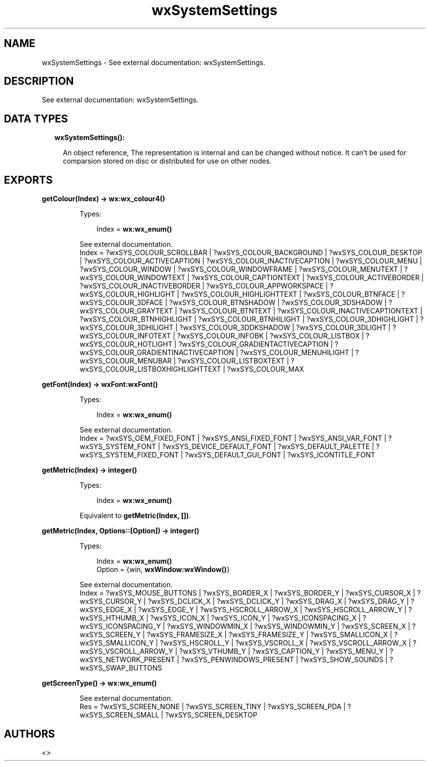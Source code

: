 .TH wxSystemSettings 3 "wx 1.8.1" "" "Erlang Module Definition"
.SH NAME
wxSystemSettings \- See external documentation: wxSystemSettings.
.SH DESCRIPTION
.LP
See external documentation: wxSystemSettings\&.
.SH "DATA TYPES"

.RS 2
.TP 2
.B
wxSystemSettings():

.RS 2
.LP
An object reference, The representation is internal and can be changed without notice\&. It can\&'t be used for comparsion stored on disc or distributed for use on other nodes\&.
.RE
.RE
.SH EXPORTS
.LP
.B
getColour(Index) -> \fBwx:wx_colour4()\fR\&
.br
.RS
.LP
Types:

.RS 3
Index = \fBwx:wx_enum()\fR\&
.br
.RE
.RE
.RS
.LP
See external documentation\&. 
.br
Index = ?wxSYS_COLOUR_SCROLLBAR | ?wxSYS_COLOUR_BACKGROUND | ?wxSYS_COLOUR_DESKTOP | ?wxSYS_COLOUR_ACTIVECAPTION | ?wxSYS_COLOUR_INACTIVECAPTION | ?wxSYS_COLOUR_MENU | ?wxSYS_COLOUR_WINDOW | ?wxSYS_COLOUR_WINDOWFRAME | ?wxSYS_COLOUR_MENUTEXT | ?wxSYS_COLOUR_WINDOWTEXT | ?wxSYS_COLOUR_CAPTIONTEXT | ?wxSYS_COLOUR_ACTIVEBORDER | ?wxSYS_COLOUR_INACTIVEBORDER | ?wxSYS_COLOUR_APPWORKSPACE | ?wxSYS_COLOUR_HIGHLIGHT | ?wxSYS_COLOUR_HIGHLIGHTTEXT | ?wxSYS_COLOUR_BTNFACE | ?wxSYS_COLOUR_3DFACE | ?wxSYS_COLOUR_BTNSHADOW | ?wxSYS_COLOUR_3DSHADOW | ?wxSYS_COLOUR_GRAYTEXT | ?wxSYS_COLOUR_BTNTEXT | ?wxSYS_COLOUR_INACTIVECAPTIONTEXT | ?wxSYS_COLOUR_BTNHIGHLIGHT | ?wxSYS_COLOUR_BTNHILIGHT | ?wxSYS_COLOUR_3DHIGHLIGHT | ?wxSYS_COLOUR_3DHILIGHT | ?wxSYS_COLOUR_3DDKSHADOW | ?wxSYS_COLOUR_3DLIGHT | ?wxSYS_COLOUR_INFOTEXT | ?wxSYS_COLOUR_INFOBK | ?wxSYS_COLOUR_LISTBOX | ?wxSYS_COLOUR_HOTLIGHT | ?wxSYS_COLOUR_GRADIENTACTIVECAPTION | ?wxSYS_COLOUR_GRADIENTINACTIVECAPTION | ?wxSYS_COLOUR_MENUHILIGHT | ?wxSYS_COLOUR_MENUBAR | ?wxSYS_COLOUR_LISTBOXTEXT | ?wxSYS_COLOUR_LISTBOXHIGHLIGHTTEXT | ?wxSYS_COLOUR_MAX
.RE
.LP
.B
getFont(Index) -> \fBwxFont:wxFont()\fR\&
.br
.RS
.LP
Types:

.RS 3
Index = \fBwx:wx_enum()\fR\&
.br
.RE
.RE
.RS
.LP
See external documentation\&. 
.br
Index = ?wxSYS_OEM_FIXED_FONT | ?wxSYS_ANSI_FIXED_FONT | ?wxSYS_ANSI_VAR_FONT | ?wxSYS_SYSTEM_FONT | ?wxSYS_DEVICE_DEFAULT_FONT | ?wxSYS_DEFAULT_PALETTE | ?wxSYS_SYSTEM_FIXED_FONT | ?wxSYS_DEFAULT_GUI_FONT | ?wxSYS_ICONTITLE_FONT
.RE
.LP
.B
getMetric(Index) -> integer()
.br
.RS
.LP
Types:

.RS 3
Index = \fBwx:wx_enum()\fR\&
.br
.RE
.RE
.RS
.LP
Equivalent to \fBgetMetric(Index, [])\fR\&\&.
.RE
.LP
.B
getMetric(Index, Options::[Option]) -> integer()
.br
.RS
.LP
Types:

.RS 3
Index = \fBwx:wx_enum()\fR\&
.br
Option = {win, \fBwxWindow:wxWindow()\fR\&}
.br
.RE
.RE
.RS
.LP
See external documentation\&. 
.br
Index = ?wxSYS_MOUSE_BUTTONS | ?wxSYS_BORDER_X | ?wxSYS_BORDER_Y | ?wxSYS_CURSOR_X | ?wxSYS_CURSOR_Y | ?wxSYS_DCLICK_X | ?wxSYS_DCLICK_Y | ?wxSYS_DRAG_X | ?wxSYS_DRAG_Y | ?wxSYS_EDGE_X | ?wxSYS_EDGE_Y | ?wxSYS_HSCROLL_ARROW_X | ?wxSYS_HSCROLL_ARROW_Y | ?wxSYS_HTHUMB_X | ?wxSYS_ICON_X | ?wxSYS_ICON_Y | ?wxSYS_ICONSPACING_X | ?wxSYS_ICONSPACING_Y | ?wxSYS_WINDOWMIN_X | ?wxSYS_WINDOWMIN_Y | ?wxSYS_SCREEN_X | ?wxSYS_SCREEN_Y | ?wxSYS_FRAMESIZE_X | ?wxSYS_FRAMESIZE_Y | ?wxSYS_SMALLICON_X | ?wxSYS_SMALLICON_Y | ?wxSYS_HSCROLL_Y | ?wxSYS_VSCROLL_X | ?wxSYS_VSCROLL_ARROW_X | ?wxSYS_VSCROLL_ARROW_Y | ?wxSYS_VTHUMB_Y | ?wxSYS_CAPTION_Y | ?wxSYS_MENU_Y | ?wxSYS_NETWORK_PRESENT | ?wxSYS_PENWINDOWS_PRESENT | ?wxSYS_SHOW_SOUNDS | ?wxSYS_SWAP_BUTTONS
.RE
.LP
.B
getScreenType() -> \fBwx:wx_enum()\fR\&
.br
.RS
.LP
See external documentation\&. 
.br
Res = ?wxSYS_SCREEN_NONE | ?wxSYS_SCREEN_TINY | ?wxSYS_SCREEN_PDA | ?wxSYS_SCREEN_SMALL | ?wxSYS_SCREEN_DESKTOP
.RE
.SH AUTHORS
.LP

.I
<>